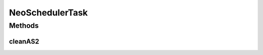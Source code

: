 .. java:import:: java.util Iterator

.. java:import:: java.util List

.. java:import:: hk.hku.cecid.edi.as2 AS2Processor

.. java:import:: hk.hku.cecid.edi.as2.dao MessageDAO

.. java:import:: hk.hku.cecid.edi.as2.dao MessageDVO

.. java:import:: hk.hku.cecid.edi.as2.dao MessageDataSourceDAO

.. java:import:: hk.hku.cecid.edi.as2.dao RepositoryDAO

.. java:import:: hk.hku.cecid.edi.as2.dao RepositoryDVO

.. java:import:: hk.hku.cecid.piazza.commons.dao DAOException

.. java:import:: hk.hku.cecid.piazza.commons.dao Transaction

.. java:import:: hk.hku.cecid.piazza.corvus.core.main.admin AdminMainProcessor

NeoSchedulerTask
================

.. java:package:: hk.hku.cecid.piazza.corvus.core.main.admin.hc.module
   :noindex:

.. java:type:: public class NeoSchedulerTask extends SchedulerTask

Methods
-------
cleanAS2
^^^^^^^^

.. java:method:: @Override protected Transaction cleanAS2(int months) throws Exception
   :outertype: NeoSchedulerTask

